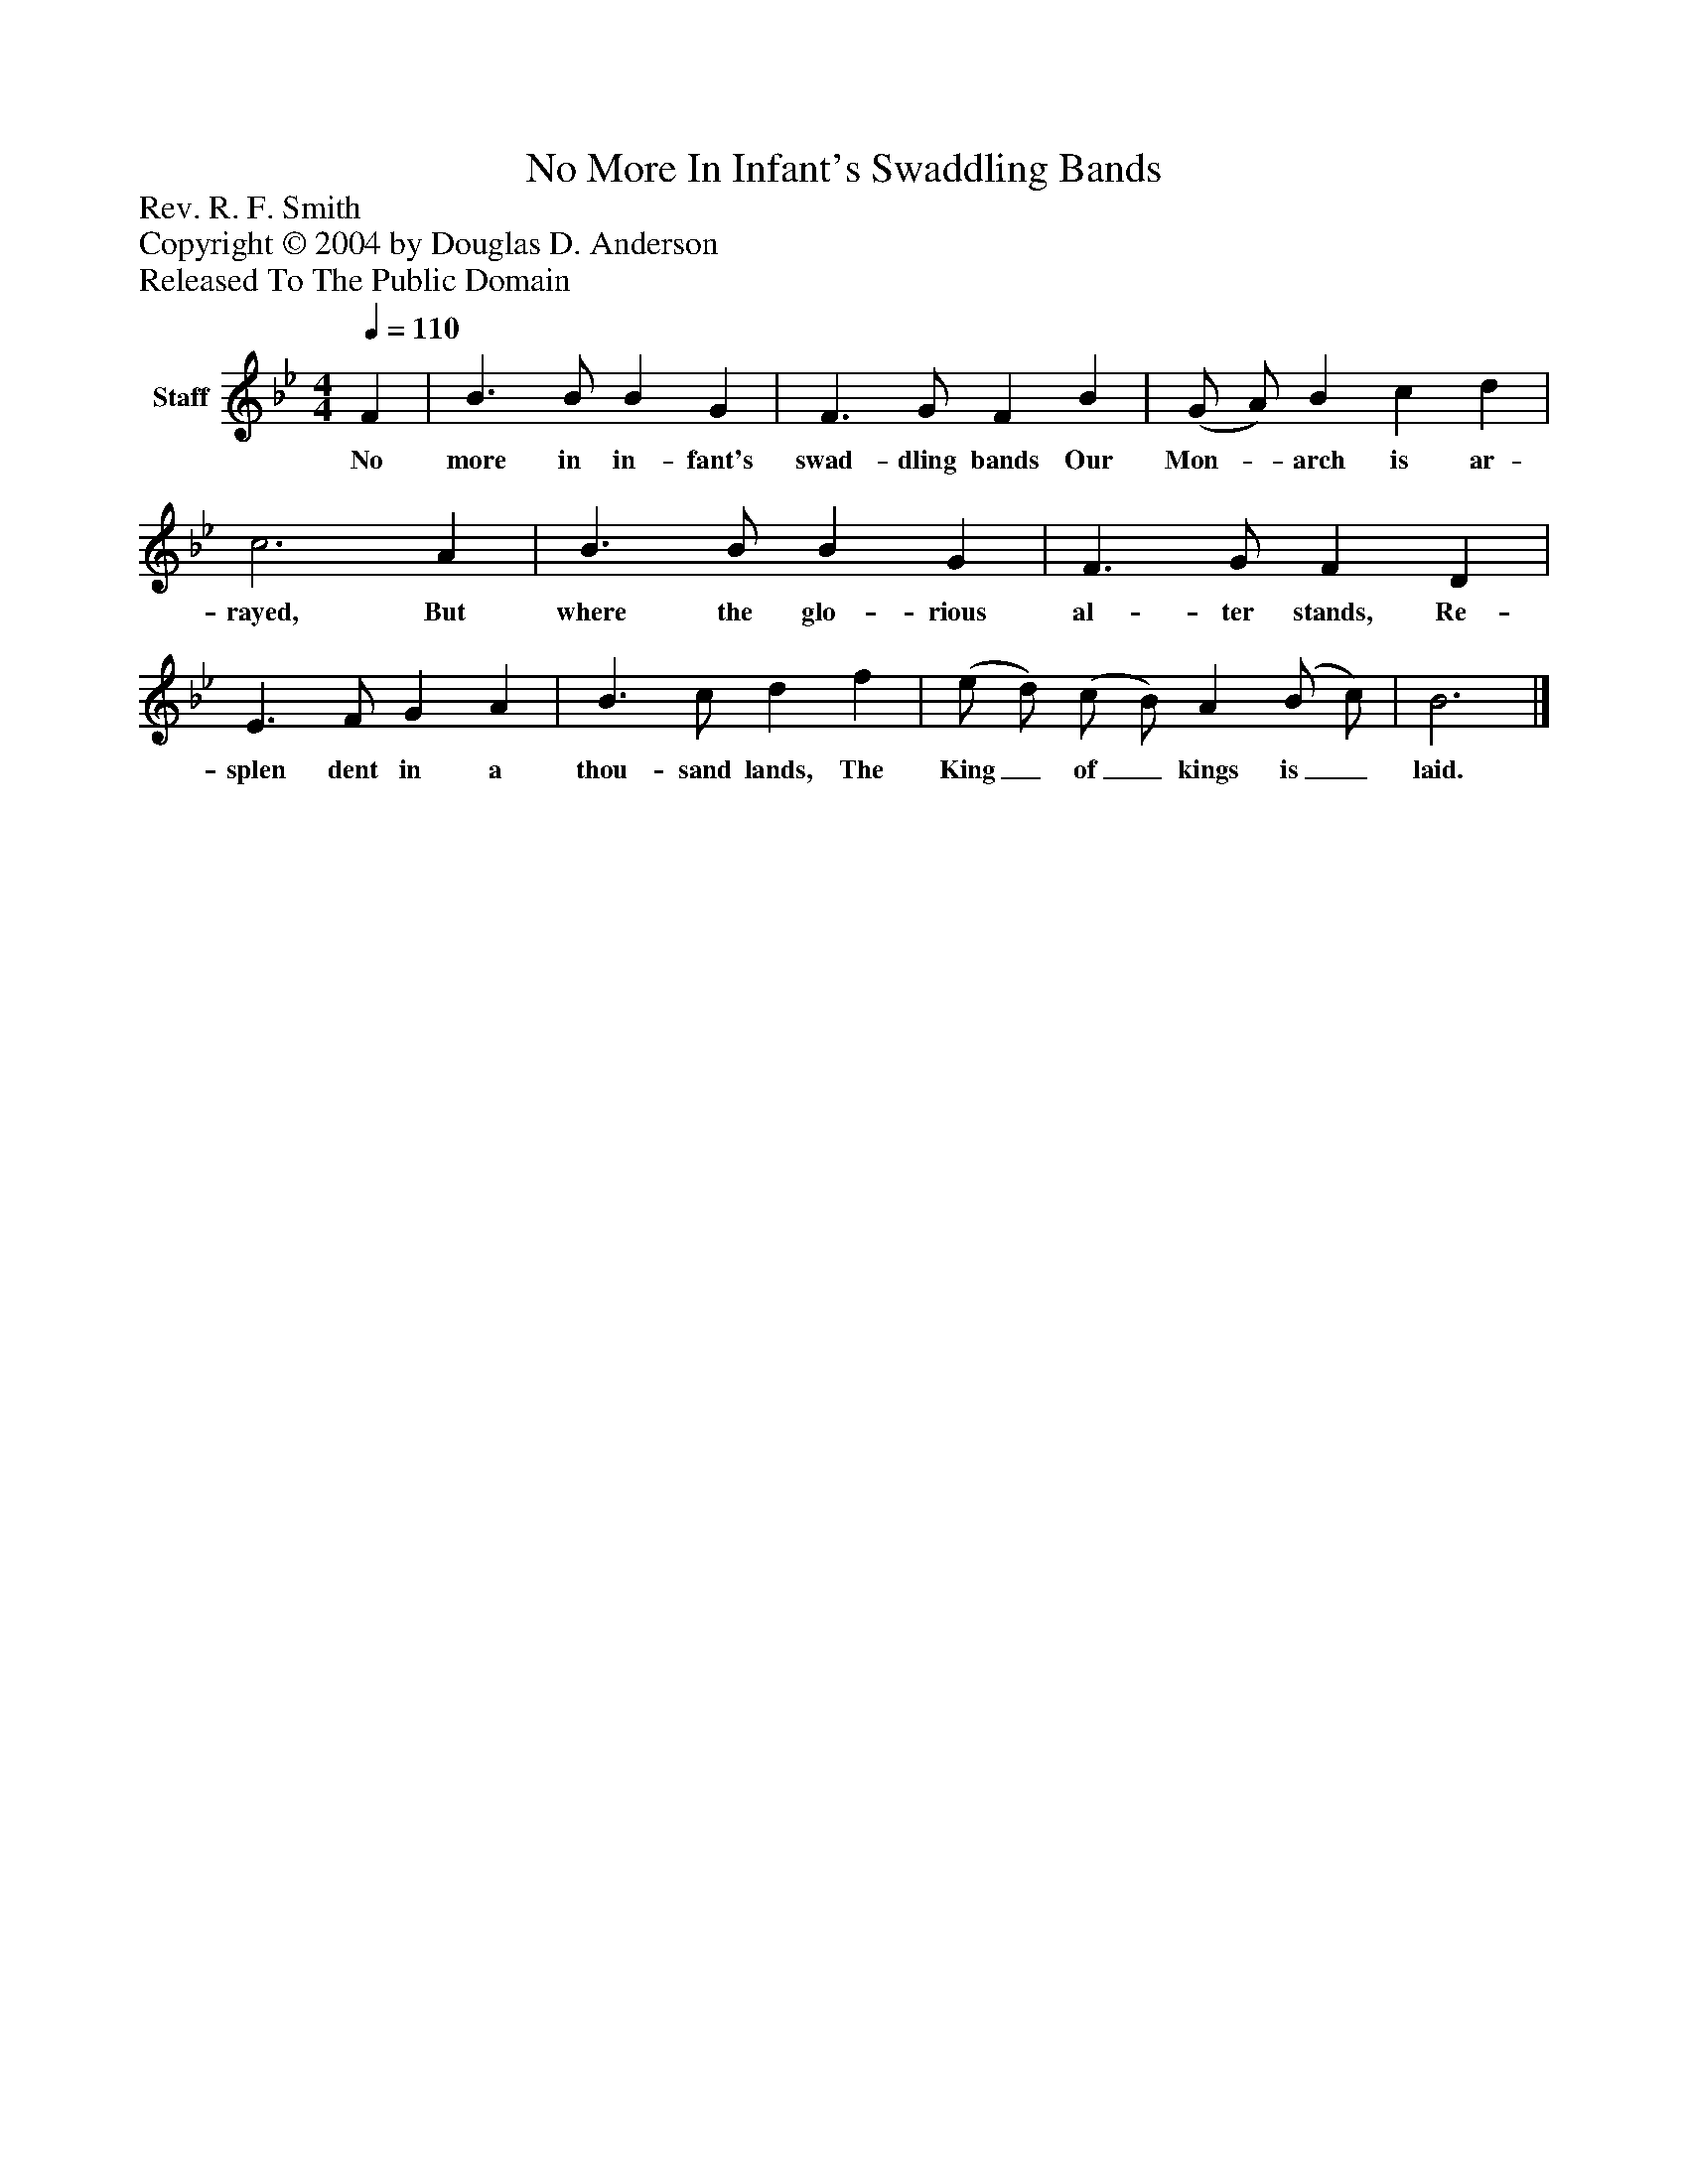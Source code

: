 %%abc-creator mxml2abc 1.4
%%abc-version 2.0
%%continueall true
%%titletrim true
%%titleformat A-1 T C1, Z-1, S-1
X: 0
T: No More In Infant's Swaddling Bands
Z: Rev. R. F. Smith
Z: Copyright © 2004 by Douglas D. Anderson
Z: Released To The Public Domain
L: 1/4
M: 4/4
Q: 1/4=110
V: P1 name="Staff"
%%MIDI program 1 19
K: Bb
[V: P1]  F | B3/ B/ B G | F3/ G/ F B | (G/ A/) B c d | c3 A | B3/ B/ B G | F3/ G/ F D | E3/ F/ G A | B3/ c/ d f | (e/ d/) (c/ B/) A (B/ c/) | B3|]
w: No more in in- fant's swad- dling bands Our Mon-_ arch is ar- rayed, But where the glo- rious al- ter stands, Re- splen dent in a thou- sand lands, The King_ of_ kings is_ laid.

